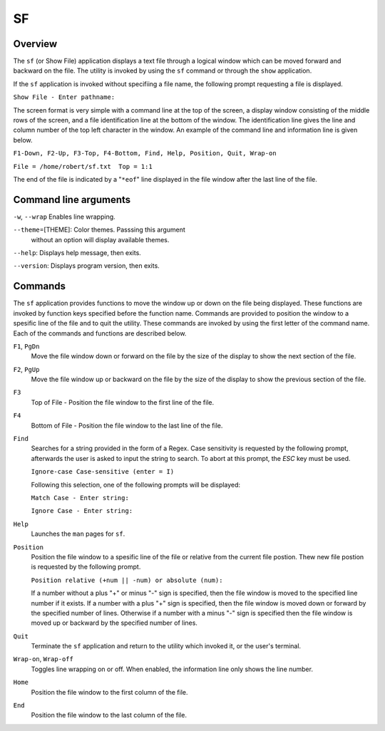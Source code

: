 SF
==

Overview
--------

The ``sf`` (or Show File) application displays a text file through a
logical window which can be moved forward and backward on the file.
The utility is invoked by using the ``sf`` command or through the
``show`` application.

If the ``sf`` application is invoked without specifiing a file name,
the following prompt requesting a file is displayed.

``Show File - Enter pathname:``

The screen format is very simple with a command line at the top of
the screen, a display window consisting of the middle rows of the
screen, and a file identification line at the bottom of the window.
The identification line gives the line and column number of the top
left character in the window. An example of the command line and
information line is given below.

``F1-Down, F2-Up, F3-Top, F4-Bottom, Find, Help, Position, Quit, Wrap-on``

``File = /home/robert/sf.txt  Top = 1:1``

The end of the file is indicated by a "``*eof``" line displayed in
the file window after the last line of the file.

Command line arguments
----------------------

``-w``, ``--wrap`` Enables line wrapping.

``--theme``\ =[THEME]: Color themes. Passsing this argument
  without an option will display available themes.

``--help``: Displays help message, then exits.

``--version``: Displays program version, then exits.

Commands
--------

The ``sf`` application provides functions to move the window up or
down on the file being displayed. These functions are invoked by
function keys specified before the function name. Commands are
provided to position the window to a spesific line of the file and to
quit the utility. These commands are invoked by using the first
letter of the command name. Each of the commands and functions are
described below.

``F1``, ``PgDn``
  Move the file window down or forward on the file by the size of
  the display to show the next section of the file.

``F2``, ``PgUp``
  Move the file window up or backward on the file by the size of the
  display to show the previous section of the file.

``F3``
  Top of File - Position the file window to the first line of the
  file.

``F4``
  Bottom of File - Position the file window to the last line of the
  file.

``Find``
  Searches for a string provided in the form of a Regex. Case
  sensitivity is requested by the following prompt, afterwards the
  user is asked to input the string to search. To abort at this
  prompt, the *ESC* key must be used.

  ``Ignore-case Case-sensitive (enter = I)``

  Following this selection, one of the following prompts will be
  displayed:

  ``Match Case - Enter string:``

  ``Ignore Case - Enter string:``

``Help``
  Launches the ``man`` pages for ``sf``.

``Position``
  Position the file window to a spesific line of the file or
  relative from the current file postion. Thew new file postion is
  requested by the following prompt.

  ``Position relative (+num || -num) or absolute (num):``

  If a number without a plus "+" or minus "-" sign is specified,
  then the file window is moved to the specified line number if it
  exists. If a number with a plus "+" sign is specified, then the
  file window is moved down or forward by the specified number of
  lines. Otherwise if a number with a minus "-" sign is specified
  then the file window is moved up or backward by the specified
  number of lines.

``Quit``
  Terminate the ``sf`` application and return to the utility which
  invoked it, or the user's terminal.

``Wrap-on``, ``Wrap-off``
  Toggles line wrapping on or off. When enabled, the information
  line only shows the line number.

``Home``
  Position the file window to the first column of the file.

``End``
  Position the file window to the last column of the file.
